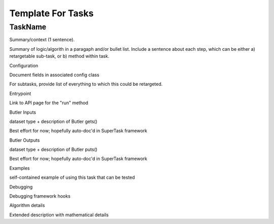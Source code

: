 
Template For Tasks
====================

TaskName
--------

Summary/context (1 sentence).

Summary of logic/algorith in a paragaph and/or bullet list. Include a sentence about each step, which can be either a) retargetable sub-task, or b) method within task.

Configuration

Document fields in associated config class

For subtasks, provide list of everything to which this could be retargeted.

Entrypoint

Link to API page for the "run" method

Butler Inputs

dataset type + description of Butler gets()

Best effort for now; hopefully auto-doc'd in SuperTask framework

Butler Outputs

dataset type + description of Butler puts()

Best effort for now; hopefully auto-doc'd in SuperTask framework

Examples

self-contained example of using this task that can be tested

Debugging

Debugging framework hooks

Algorithm details

Extended description with mathematical details
